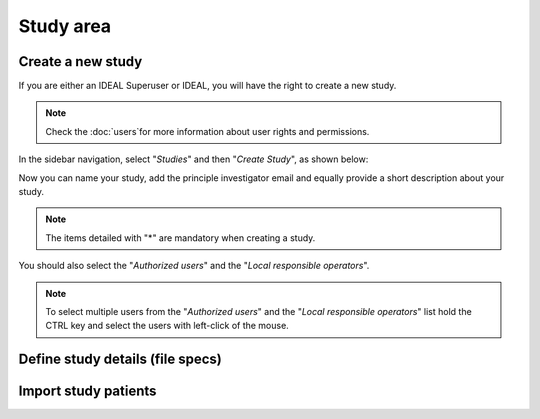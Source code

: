 Study area
####################

Create a new study
********************

If you are either an IDEAL Superuser or IDEAL, you will have the right to create a new study.

.. note::
   Check the :doc:`users`for more information about user rights and permissions.

In the sidebar navigation, select "*Studies*" and then "*Create Study*", as shown below:

.. image:: CreateStudy.png

Now you can name your study, add the principle investigator email and equally provide a short description about your study.

.. note::
   The items detailed with "*" are mandatory when creating a study.

You should also select the "*Authorized users*" and the "*Local responsible operators*".

.. note::
   To select multiple users from the "*Authorized users*" and the "*Local responsible operators*" list hold the CTRL key and select the users with left-click of the mouse.

Define study details (file specs)
***********************************

Import study patients
***********************
